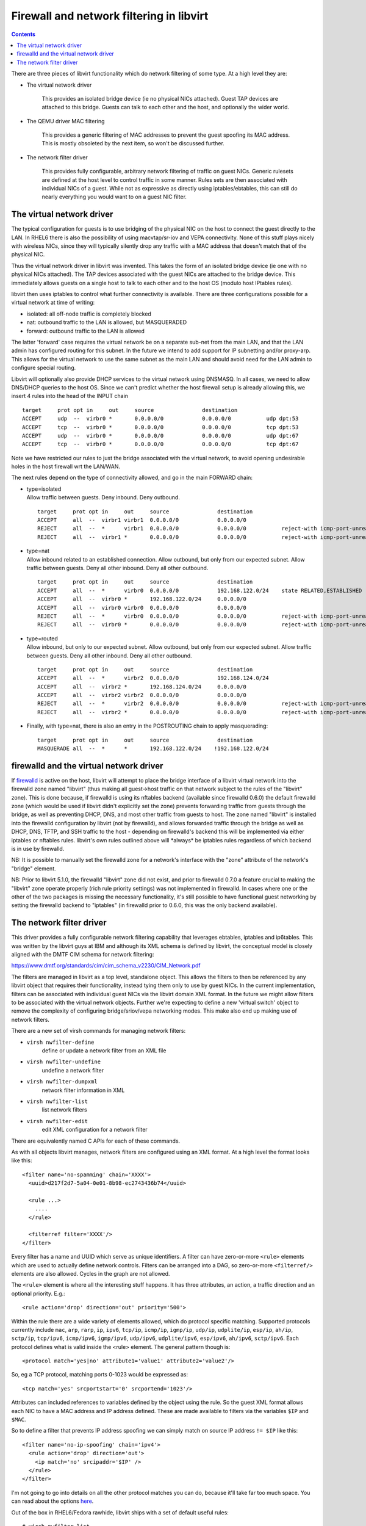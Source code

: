 =========================================
Firewall and network filtering in libvirt
=========================================

.. contents::

There are three pieces of libvirt functionality which do network filtering of
some type.  At a high level they are:

- The virtual network driver

    This provides an isolated bridge device (ie no physical NICs attached).
    Guest TAP devices are attached to this bridge. Guests can talk to each
    other and the host, and optionally the wider world.

- The QEMU driver MAC filtering

    This provides a generic filtering of MAC addresses to prevent the guest
    spoofing its MAC address. This is mostly obsoleted by the next item, so
    won't be discussed further.

- The network filter driver

    This provides fully configurable, arbitrary network filtering of traffic on
    guest NICs. Generic rulesets are defined at the host level to control
    traffic in some manner. Rules sets are then associated with individual NICs
    of a guest. While not as expressive as directly using iptables/ebtables,
    this can still do nearly everything you would want to on a guest NIC
    filter.

The virtual network driver
--------------------------

The typical configuration for guests is to use bridging of the physical NIC on
the host to connect the guest directly to the LAN. In RHEL6 there is also the
possibility of using macvtap/sr-iov and VEPA connectivity. None of this stuff
plays nicely with wireless NICs, since they will typically silently drop any
traffic with a MAC address that doesn't match that of the physical NIC.

Thus the virtual network driver in libvirt was invented. This takes the form of
an isolated bridge device (ie one with no physical NICs attached). The TAP
devices associated with the guest NICs are attached to the bridge device. This
immediately allows guests on a single host to talk to each other and to the host
OS (modulo host IPtables rules).

libvirt then uses iptables to control what further connectivity is available.
There are three configurations possible for a virtual network at time of
writing:

-  isolated: all off-node traffic is completely blocked
-  nat: outbound traffic to the LAN is allowed, but MASQUERADED
-  forward: outbound traffic to the LAN is allowed

The latter 'forward' case requires the virtual network be on a separate sub-net
from the main LAN, and that the LAN admin has configured routing for this
subnet. In the future we intend to add support for IP subnetting and/or
proxy-arp. This allows for the virtual network to use the same subnet as the
main LAN and should avoid need for the LAN admin to configure special routing.

Libvirt will optionally also provide DHCP services to the virtual network using
DNSMASQ. In all cases, we need to allow DNS/DHCP queries to the host OS. Since
we can't predict whether the host firewall setup is already allowing this, we
insert 4 rules into the head of the INPUT chain

::

   target     prot opt in     out     source               destination
   ACCEPT     udp  --  virbr0 *       0.0.0.0/0            0.0.0.0/0           udp dpt:53
   ACCEPT     tcp  --  virbr0 *       0.0.0.0/0            0.0.0.0/0           tcp dpt:53
   ACCEPT     udp  --  virbr0 *       0.0.0.0/0            0.0.0.0/0           udp dpt:67
   ACCEPT     tcp  --  virbr0 *       0.0.0.0/0            0.0.0.0/0           tcp dpt:67

Note we have restricted our rules to just the bridge associated with the virtual
network, to avoid opening undesirable holes in the host firewall wrt the
LAN/WAN.

The next rules depend on the type of connectivity allowed, and go in the main
FORWARD chain:

-  | type=isolated
   | Allow traffic between guests. Deny inbound. Deny outbound.

   ::

      target     prot opt in     out     source               destination
      ACCEPT     all  --  virbr1 virbr1  0.0.0.0/0            0.0.0.0/0
      REJECT     all  --  *      virbr1  0.0.0.0/0            0.0.0.0/0           reject-with icmp-port-unreachable
      REJECT     all  --  virbr1 *       0.0.0.0/0            0.0.0.0/0           reject-with icmp-port-unreachable

-  | type=nat
   | Allow inbound related to an established connection. Allow outbound, but
     only from our expected subnet. Allow traffic between guests. Deny all other
     inbound. Deny all other outbound.

   ::

      target     prot opt in     out     source               destination
      ACCEPT     all  --  *      virbr0  0.0.0.0/0            192.168.122.0/24    state RELATED,ESTABLISHED
      ACCEPT     all  --  virbr0 *       192.168.122.0/24     0.0.0.0/0
      ACCEPT     all  --  virbr0 virbr0  0.0.0.0/0            0.0.0.0/0
      REJECT     all  --  *      virbr0  0.0.0.0/0            0.0.0.0/0           reject-with icmp-port-unreachable
      REJECT     all  --  virbr0 *       0.0.0.0/0            0.0.0.0/0           reject-with icmp-port-unreachable

-  | type=routed
   | Allow inbound, but only to our expected subnet. Allow outbound, but only
     from our expected subnet. Allow traffic between guests. Deny all other
     inbound. Deny all other outbound.

   ::

      target     prot opt in     out     source               destination
      ACCEPT     all  --  *      virbr2  0.0.0.0/0            192.168.124.0/24
      ACCEPT     all  --  virbr2 *       192.168.124.0/24     0.0.0.0/0
      ACCEPT     all  --  virbr2 virbr2  0.0.0.0/0            0.0.0.0/0
      REJECT     all  --  *      virbr2  0.0.0.0/0            0.0.0.0/0           reject-with icmp-port-unreachable
      REJECT     all  --  virbr2 *       0.0.0.0/0            0.0.0.0/0           reject-with icmp-port-unreachable

-  Finally, with type=nat, there is also an entry in the POSTROUTING chain to
   apply masquerading:

   ::

      target     prot opt in     out     source               destination
      MASQUERADE all  --  *      *       192.168.122.0/24    !192.168.122.0/24

firewalld and the virtual network driver
----------------------------------------

If `firewalld <https://firewalld.org>`__ is active on the host, libvirt will
attempt to place the bridge interface of a libvirt virtual network into the
firewalld zone named "libvirt" (thus making all guest->host traffic on that
network subject to the rules of the "libvirt" zone). This is done because, if
firewalld is using its nftables backend (available since firewalld 0.6.0) the
default firewalld zone (which would be used if libvirt didn't explicitly set the
zone) prevents forwarding traffic from guests through the bridge, as well as
preventing DHCP, DNS, and most other traffic from guests to host. The zone named
"libvirt" is installed into the firewalld configuration by libvirt (not by
firewalld), and allows forwarded traffic through the bridge as well as DHCP,
DNS, TFTP, and SSH traffic to the host - depending on firewalld's backend this
will be implemented via either iptables or nftables rules. libvirt's own rules
outlined above will \*always\* be iptables rules regardless of which backend is
in use by firewalld.

NB: It is possible to manually set the firewalld zone for a network's interface
with the "zone" attribute of the network's "bridge" element.

NB: Prior to libvirt 5.1.0, the firewalld "libvirt" zone did not exist, and
prior to firewalld 0.7.0 a feature crucial to making the "libvirt" zone operate
properly (rich rule priority settings) was not implemented in firewalld. In
cases where one or the other of the two packages is missing the necessary
functionality, it's still possible to have functional guest networking by
setting the firewalld backend to "iptables" (in firewalld prior to 0.6.0, this
was the only backend available).

The network filter driver
-------------------------

This driver provides a fully configurable network filtering capability that
leverages ebtables, iptables and ip6tables. This was written by the libvirt guys
at IBM and although its XML schema is defined by libvirt, the conceptual model
is closely aligned with the DMTF CIM schema for network filtering:

https://www.dmtf.org/standards/cim/cim_schema_v2230/CIM_Network.pdf

The filters are managed in libvirt as a top level, standalone object. This
allows the filters to then be referenced by any libvirt object that requires
their functionality, instead tying them only to use by guest NICs. In the
current implementation, filters can be associated with individual guest NICs via
the libvirt domain XML format. In the future we might allow filters to be
associated with the virtual network objects. Further we're expecting to define a
new 'virtual switch' object to remove the complexity of configuring
bridge/sriov/vepa networking modes. This make also end up making use of network
filters.

There are a new set of virsh commands for managing network filters:

- ``virsh nwfilter-define``
    define or update a network filter from an XML file
- ``virsh nwfilter-undefine``
    undefine a network filter
- ``virsh nwfilter-dumpxml``
    network filter information in XML
- ``virsh nwfilter-list``
    list network filters
- ``virsh nwfilter-edit``
    edit XML configuration for a network filter

There are equivalently named C APIs for each of these commands.

As with all objects libvirt manages, network filters are configured using an XML
format. At a high level the format looks like this:

::

   <filter name='no-spamming' chain='XXXX'>
     <uuid>d217f2d7-5a04-0e01-8b98-ec2743436b74</uuid>

     <rule ...>
       ....
     </rule>

     <filterref filter='XXXX'/>
   </filter>

Every filter has a name and UUID which serve as unique identifiers. A filter can
have zero-or-more ``<rule>`` elements which are used to actually define network
controls. Filters can be arranged into a DAG, so zero-or-more ``<filterref/>``
elements are also allowed. Cycles in the graph are not allowed.

The ``<rule>`` element is where all the interesting stuff happens. It has three
attributes, an action, a traffic direction and an optional priority. E.g.:

::

   <rule action='drop' direction='out' priority='500'>

Within the rule there are a wide variety of elements allowed, which do protocol
specific matching. Supported protocols currently include ``mac``, ``arp``,
``rarp``, ``ip``, ``ipv6``, ``tcp/ip``, ``icmp/ip``, ``igmp/ip``, ``udp/ip``,
``udplite/ip``, ``esp/ip``, ``ah/ip``, ``sctp/ip``, ``tcp/ipv6``, ``icmp/ipv6``,
``igmp/ipv6``, ``udp/ipv6``, ``udplite/ipv6``, ``esp/ipv6``, ``ah/ipv6``,
``sctp/ipv6``. Each protocol defines what is valid inside the <rule> element.
The general pattern though is:

::

   <protocol match='yes|no' attribute1='value1' attribute2='value2'/>

So, eg a TCP protocol, matching ports 0-1023 would be expressed as:

::

   <tcp match='yes' srcportstart='0' srcportend='1023'/>

Attributes can included references to variables defined by the object using the
rule. So the guest XML format allows each NIC to have a MAC address and IP
address defined. These are made available to filters via the variables ``$IP``
and ``$MAC``.

So to define a filter that prevents IP address spoofing we can simply match on
source IP address ``!= $IP`` like this:

::

   <filter name='no-ip-spoofing' chain='ipv4'>
     <rule action='drop' direction='out'>
       <ip match='no' srcipaddr='$IP' />
     </rule>
   </filter>

I'm not going to go into details on all the other protocol matches you can do,
because it'll take far too much space. You can read about the options
`here <formatnwfilter.html#supported-protocols>`__.

Out of the box in RHEL6/Fedora rawhide, libvirt ships with a set of default
useful rules:

::

   # virsh nwfilter-list
   UUID                                  Name
   ----------------------------------------------------------------
   15b1ab2b-b1ac-1be2-ed49-2042caba4abb  allow-arp
   6c51a466-8d14-6d11-46b0-68b1a883d00f  allow-dhcp
   7517ad6c-bd90-37c8-26c9-4eabcb69848d  allow-dhcp-server
   7680776c-77aa-496f-90d6-13097664b925  allow-dhcpv6
   9cdaad60-7631-4172-8ccb-ef774be7485b  allow-dhcpv6-server
   3d38b406-7cf0-8335-f5ff-4b9add35f288  allow-incoming-ipv4
   908543c1-902e-45f6-a6ca-1a0ad35e7599  allow-incoming-ipv6
   5ff06320-9228-2899-3db0-e32554933415  allow-ipv4
   ce8904cc-ad3a-4454-896c-53452882f817  allow-ipv6
   db0b1767-d62b-269b-ea96-0cc8b451144e  clean-traffic
   6d6ddcc8-1242-4c43-ac63-63af80493132  clean-traffic-gateway
   4cf38077-c7d5-4e25-99bb-6c4c9efad294  no-arp-ip-spoofing
   0b11a636-ce58-497f-be90-17f63c92487a  no-arp-mac-spoofing
   f88f1932-debf-4aa1-9fbe-f10d3aa4bc95  no-arp-spoofing
   772f112d-52e4-700c-0250-e178a3d91a7a  no-ip-multicast
   7ee20370-8106-765d-f7ff-8a60d5aaf30b  no-ip-spoofing
   f8a51c43-a08f-49b3-b9e2-393d54522dc0  no-ipv6-multicast
   a7f0afe9-a428-44b8-8566-c8ee2a669271  no-ipv6-spoofing
   d5d3c490-c2eb-68b1-24fc-3ee362fc8af3  no-mac-broadcast
   fb57c546-76dc-a372-513f-e8179011b48a  no-mac-spoofing
   dba10ea7-446d-76de-346f-335bd99c1d05  no-other-l2-traffic
   f5c78134-9da4-0c60-a9f0-fb37bc21ac1f  no-other-rarp-traffic
   7637e405-4ccf-42ac-5b41-14f8d03d8cf3  qemu-announce-self
   9aed52e7-f0f3-343e-fe5c-7dcb27b594e5  qemu-announce-self-rarp

Most of these are just building blocks. The interesting one here is
'clean-traffic'. This pulls together all the building blocks into one filter
that you can then associate with a guest NIC. This stops the most common bad
things a guest might try, IP spoofing, arp spoofing and MAC spoofing. To look at
the rules for any of these just do:

::

   virsh nwfilter-dumpxml FILTERNAME|UUID

They are all stored in ``/etc/libvirt/nwfilter``, but don't edit the files there
directly. Use ``virsh nwfilter-define`` to update them. This ensures the guests
have their iptables/ebtables rules recreated.

To associate the clean-traffic filter with a guest, edit the guest XML config
and change the ``<interface>`` element to include a ``<filterref>`` and also
specify the ``<ip address/>`` that the guest is allowed to use:

::

   <interface type='bridge'>
     <mac address='52:54:00:56:44:32'/>
     <source bridge='br1'/>
     <ip address='10.33.8.131'/>
     <target dev='vnet0'/>
     <model type='virtio'/>
     <filterref filter='clean-traffic'/>
   </interface>

If no ``<ip address>`` is included, the network filter driver will activate its
'learning mode'. This uses libpcap to snoop on network traffic the guest sends
and attempts to identify the first IP address it uses. It then locks traffic to
this address. Obviously this isn't entirely secure, but it does offer some
protection against the guest being trojaned once up and running. In the future
we intend to enhance the learning mode so that it looks for DHCPOFFERS from a
trusted DHCP server and only allows the offered IP address to be used.

Now, how is all this implemented...?

The network filter driver uses a combination of ebtables, iptables and
ip6tables, depending on which protocols are referenced in a filter. The out of
the box 'clean-traffic' filter rules only require use of ebtables. If you want
to do matching at tcp/udp/etc protocols (eg to add a new filter
'no-email-spamming' to block port 25), then iptables will also be used.

The driver attempts to keep its rules separate from those that the host admin
might already have configured. So the first thing it does with ebtables, is to
add two hooks in POSTROUTING and PREROUTING chains, to redirect traffic to
custom chains. These hooks match on the TAP device name of the guest NIC, so
they should not interact badly with any administrator defined rules:

::

   Bridge chain: PREROUTING, entries: 1, policy: ACCEPT
   -i vnet0 -j libvirt-I-vnet0

   Bridge chain: POSTROUTING, entries: 1, policy: ACCEPT
   -o vnet0 -j libvirt-O-vnet0

To keep things manageable and easy to follow, the driver will then create
further sub-chains for each protocol then it needs to match against:

::

   Bridge chain: libvirt-I-vnet0, entries: 5, policy: ACCEPT
   -p IPv4 -j I-vnet0-ipv4
   -p ARP -j I-vnet0-arp
   -p 0x8035 -j I-vnet0-rarp
   -p 0x835 -j ACCEPT
   -j DROP

   Bridge chain: libvirt-O-vnet0, entries: 4, policy: ACCEPT
   -p IPv4 -j O-vnet0-ipv4
   -p ARP -j O-vnet0-arp
   -p 0x8035 -j O-vnet0-rarp
   -j DROP

Finally, here comes the actual implementation of the filters. This example shows
the 'clean-traffic' filter implementation. I'm not going to explain what this is
doing now. :-)

::

   Bridge chain: I-vnet0-ipv4, entries: 2, policy: ACCEPT
   -s ! 52:54:0:56:44:32 -j DROP
   -p IPv4 --ip-src ! 10.33.8.131 -j DROP

   Bridge chain: O-vnet0-ipv4, entries: 1, policy: ACCEPT
   -j ACCEPT

   Bridge chain: I-vnet0-arp, entries: 6, policy: ACCEPT
   -s ! 52:54:0:56:44:32 -j DROP
   -p ARP --arp-mac-src ! 52:54:0:56:44:32 -j DROP
   -p ARP --arp-ip-src ! 10.33.8.131 -j DROP
   -p ARP --arp-op Request -j ACCEPT
   -p ARP --arp-op Reply -j ACCEPT
   -j DROP

   Bridge chain: O-vnet0-arp, entries: 5, policy: ACCEPT
   -p ARP --arp-op Reply --arp-mac-dst ! 52:54:0:56:44:32 -j DROP
   -p ARP --arp-ip-dst ! 10.33.8.131 -j DROP
   -p ARP --arp-op Request -j ACCEPT
   -p ARP --arp-op Reply -j ACCEPT
   -j DROP

   Bridge chain: I-vnet0-rarp, entries: 2, policy: ACCEPT
   -p 0x8035 -s 52:54:0:56:44:32 -d Broadcast --arp-op Request_Reverse --arp-ip-src 0.0.0.0 --arp-ip-dst 0.0.0.0 --arp-mac-src 52:54:0:56:44:32 --arp-mac-dst 52:54:0:56:44:32 -j ACCEPT
   -j DROP

   Bridge chain: O-vnet0-rarp, entries: 2, policy: ACCEPT
   -p 0x8035 -d Broadcast --arp-op Request_Reverse --arp-ip-src 0.0.0.0 --arp-ip-dst 0.0.0.0 --arp-mac-src 52:54:0:56:44:32 --arp-mac-dst 52:54:0:56:44:32 -j ACCEPT
   -j DROP

NB, we would have liked to include the prefix 'libvirt-' in all of our chain
names, but unfortunately the kernel limits names to a very short maximum length.
So only the first two custom chains can include that prefix. The others just
include the TAP device name + protocol name.

If I define a new filter 'no-spamming' and then add this to the 'clean-traffic'
filter, I can illustrate how iptables usage works:

::

   # cat > /root/spamming.xml <<EOF
   <filter name='no-spamming' chain='root'>
     <uuid>d217f2d7-5a04-0e01-8b98-ec2743436b74</uuid>
     <rule action='drop' direction='out' priority='500'>
       <tcp dstportstart='25' dstportend='25'/>
     </rule>
   </filter>
   EOF
   # virsh nwfilter-define /root/spamming.xml
   # virsh nwfilter-edit clean-traffic

...add ``<filterref filter='no-spamming'/>``

All active guests immediately have their iptables/ebtables rules rebuilt.

The network filter driver deals with iptables in a very similar way. First it
separates out its rules from those the admin may have defined, by adding a
couple of hooks into the INPUT/FORWARD chains:

::

   Chain INPUT (policy ACCEPT 13M packets, 21G bytes)
   target           prot opt in     out     source               destination
   libvirt-host-in  all  --  *      *       0.0.0.0/0            0.0.0.0/0

   Chain FORWARD (policy ACCEPT 5532K packets, 3010M bytes)
   target           prot opt in     out     source               destination
   libvirt-in       all  --  *      *       0.0.0.0/0            0.0.0.0/0
   libvirt-out      all  --  *      *       0.0.0.0/0            0.0.0.0/0
   libvirt-in-post  all  --  *      *       0.0.0.0/0            0.0.0.0/0

These custom chains then do matching based on the TAP device name, so they won't
open holes in the admin defined matches for the LAN/WAN (if any).

::

   Chain libvirt-host-in (1 references)
     target     prot opt in     out     source               destination
     HI-vnet0   all  --  *      *       0.0.0.0/0            0.0.0.0/0           [goto] PHYSDEV match --physdev-in vnet0

   Chain libvirt-in (1 references)
     target     prot opt in     out     source               destination
     FI-vnet0   all  --  *      *       0.0.0.0/0            0.0.0.0/0           [goto] PHYSDEV match --physdev-in vnet0

   Chain libvirt-in-post (1 references)
     target     prot opt in     out     source               destination
     ACCEPT     all  --  *      *       0.0.0.0/0            0.0.0.0/0           PHYSDEV match --physdev-in vnet0

   Chain libvirt-out (1 references)
     target     prot opt in     out     source               destination
     FO-vnet0   all  --  *      *       0.0.0.0/0            0.0.0.0/0           [goto] PHYSDEV match --physdev-out vnet0

Finally, we can see the interesting bit which is the actual implementation of my
filter to block port 25 access:

::

   Chain FI-vnet0 (1 references)
     target     prot opt in     out     source               destination
     DROP       tcp  --  *      *       0.0.0.0/0            0.0.0.0/0           tcp dpt:25

   Chain FO-vnet0 (1 references)
     target     prot opt in     out     source               destination
     DROP       tcp  --  *      *       0.0.0.0/0            0.0.0.0/0           tcp spt:25

   Chain HI-vnet0 (1 references)
     target     prot opt in     out     source               destination
     DROP       tcp  --  *      *       0.0.0.0/0            0.0.0.0/0           tcp dpt:25

One thing in looking at this you may notice is that if there are many guests all
using the same filters, we will be duplicating the iptables rules over and over
for each guest. This is merely a limitation of the current rules engine
implementation. At the libvirt object modelling level you can clearly see we've
designed the model so filter rules are defined in one place, and indirectly
referenced by guests. Thus it should be possible to change the implementation in
the future so we can share the actual iptables/ebtables rules for each guest to
create a more scalable system. The stuff in current libvirt is more or less the
very first working implementation we've had of this, so there's not been much
optimization work done yet.

Also notice that at the XML level we don't expose the fact we are using iptables
or ebtables at all. The rule definition is done in terms of network protocols.
Thus if we ever find a need, we could plug in an alternative implementation that
calls out to a different firewall implementation instead of ebtables/iptables
(providing that implementation was suitably expressive of course)

Finally, in terms of problems we have in deployment. The biggest problem is that
if the admin does ``service iptables restart`` all our work gets blown away.
We've experimented with using lokkit to record our custom rules in a persistent
config file, but that caused different problem. Admins who were not using lokkit
for their config found that all their own rules got blown away. So we threw away
our lokkit code. Instead we document that if you run
``service iptables restart``, you need to send SIGHUP to libvirt to make it
recreate its rules.

More in depth documentation on this is `here <formatnwfilter.html>`__.
